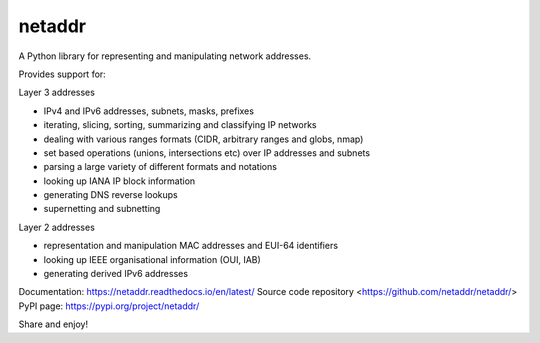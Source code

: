 netaddr
=======

.. image:: https://codecov.io/gh/netaddr/netaddr/branch/master/graph/badge.svg
   :target: https://codecov.io/gh/netaddr/netaddr
.. image:: https://github.com/netaddr/netaddr/workflows/CI/badge.svg
   :target: https://github.com/netaddr/netaddr/actions?query=workflow%3ACI+branch%3Amaster
.. image:: https://img.shields.io/pypi/v/netaddr.svg
   :target: https://pypi.org/project/netaddr/
.. image:: https://img.shields.io/pypi/pyversions/netaddr.svg
   :target: pypi.python.org/pypi/netaddr

A Python library for representing and manipulating network addresses.

Provides support for:

Layer 3 addresses

-  IPv4 and IPv6 addresses, subnets, masks, prefixes
-  iterating, slicing, sorting, summarizing and classifying IP networks
-  dealing with various ranges formats (CIDR, arbitrary ranges and
   globs, nmap)
-  set based operations (unions, intersections etc) over IP addresses
   and subnets
-  parsing a large variety of different formats and notations
-  looking up IANA IP block information
-  generating DNS reverse lookups
-  supernetting and subnetting

Layer 2 addresses

-  representation and manipulation MAC addresses and EUI-64 identifiers
-  looking up IEEE organisational information (OUI, IAB)
-  generating derived IPv6 addresses

Documentation: https://netaddr.readthedocs.io/en/latest/
Source code repository <https://github.com/netaddr/netaddr/>
PyPI page: https://pypi.org/project/netaddr/

Share and enjoy!
